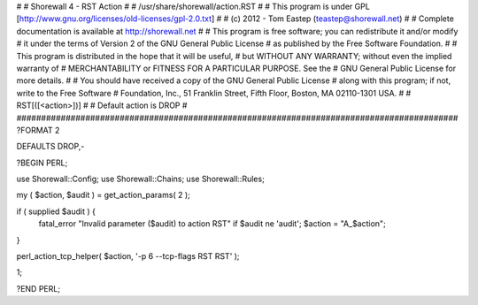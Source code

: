 #
# Shorewall 4 - RST Action
#
#    /usr/share/shorewall/action.RST
#
#     This program is under GPL [http://www.gnu.org/licenses/old-licenses/gpl-2.0.txt]
#
#     (c) 2012 - Tom Eastep (teastep@shorewall.net)
#
#       Complete documentation is available at http://shorewall.net
#
#       This program is free software; you can redistribute it and/or modify
#       it under the terms of Version 2 of the GNU General Public License
#       as published by the Free Software Foundation.
#
#       This program is distributed in the hope that it will be useful,
#       but WITHOUT ANY WARRANTY; without even the implied warranty of
#       MERCHANTABILITY or FITNESS FOR A PARTICULAR PURPOSE. See the
#       GNU General Public License for more details.
#
#       You should have received a copy of the GNU General Public License
#       along with this program; if not, write to the Free Software
#       Foundation, Inc., 51 Franklin Street, Fifth Floor, Boston, MA 02110-1301 USA.
#
#   RST[([<action>])]
#
#       Default action is DROP
#
##########################################################################################
?FORMAT 2

DEFAULTS DROP,-

?BEGIN PERL;

use Shorewall::Config;
use Shorewall::Chains;
use Shorewall::Rules;

my ( $action, $audit ) = get_action_params( 2 );

if ( supplied $audit ) {
     fatal_error "Invalid parameter ($audit) to action RST" if $audit ne 'audit';
     $action = "A_$action";
}    

perl_action_tcp_helper( $action, '-p 6 --tcp-flags RST RST' );

1;

?END PERL;
